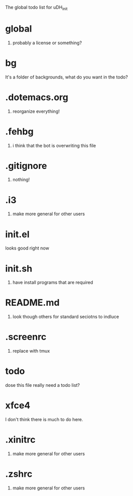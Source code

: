 The global todo list for uDH_init

* global
  1. probably a license or something?
* bg
  It's a folder of backgrounds, what do you want in the todo?
* .dotemacs.org
  1. reorganize everything!
* .fehbg
  1. i think that the bot is overwriting this file
* .gitignore
  1. nothing!
* .i3
  1. make more general for other users
* init.el
  looks good right now
* init.sh
  1. have install programs that are required
* README.md
  1. look though others for standard seciotns to indluce
* .screenrc
  1. replace with tmux
* todo
  dose this file really need a todo list?
* xfce4
  I don't think there is much to do here.
* .xinitrc
  1. make more general for other users
* .zshrc
  1. make more general for other users
